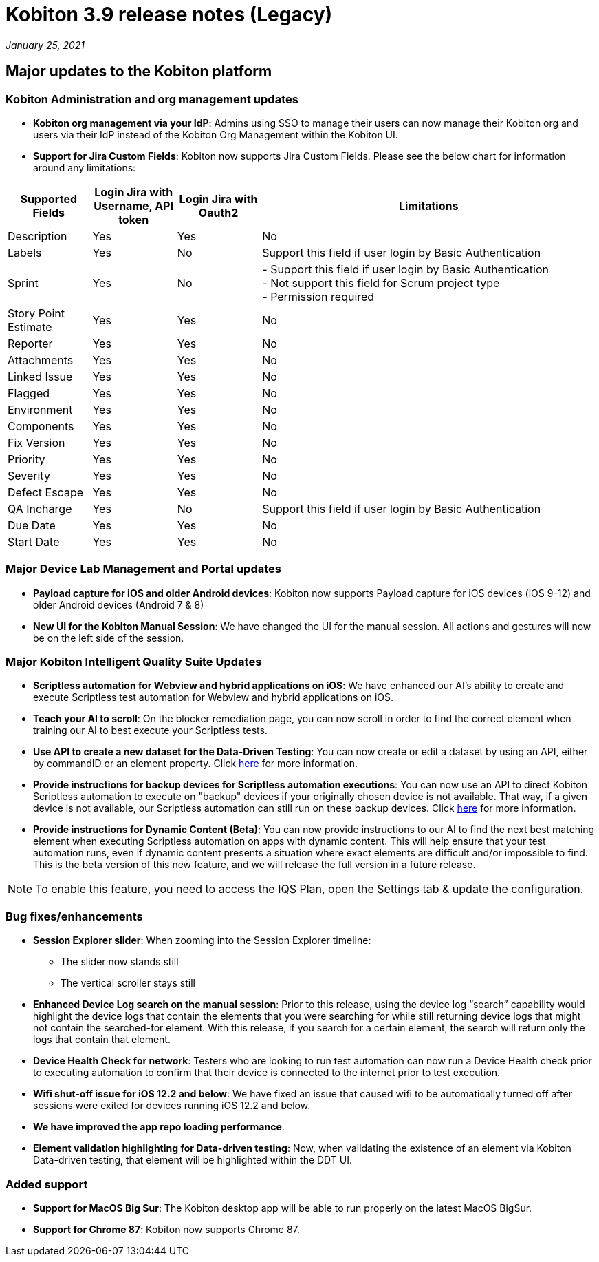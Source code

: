 = Kobiton 3.9 release notes (Legacy)
:navtitle: Kobiton 3.9 release notes

_January 25, 2021_

== Major updates to the Kobiton platform

=== Kobiton Administration and org management updates

* *Kobiton org management via your IdP*: Admins using SSO to manage their users can now manage their Kobiton org and users via their IdP instead of the Kobiton Org Management within the Kobiton UI.

* *Support for Jira Custom Fields*: Kobiton now supports Jira Custom Fields. Please see the below chart for information around any limitations:

[cols="1,1,1,4"]
|===
| Supported Fields | Login Jira with Username, API token | Login Jira with Oauth2 | Limitations

|Description
|Yes
|Yes
|No

|Labels
|Yes
|No
|Support this field if user login by Basic Authentication

|Sprint
|Yes
|No
|- Support this field if user login by Basic Authentication +
- Not support this field for Scrum project type +
- Permission required

|Story Point Estimate
|Yes
|Yes
|No

|Reporter
|Yes
|Yes
|No

|Attachments
|Yes
|Yes
|No

|Linked Issue
|Yes
|Yes
|No

|Flagged
|Yes
|Yes
|No

|Environment
|Yes
|Yes
|No

|Components
|Yes
|Yes
|No

|Fix Version
|Yes
|Yes
|No

|Priority
|Yes
|Yes
|No

|Severity
|Yes
|Yes
|No

|Defect Escape
|Yes
|Yes
|No

|QA Incharge
|Yes
|No
|Support this field if user login by Basic Authentication

|Due Date
|Yes
|Yes
|No

|Start Date
|Yes
|Yes
|No
|===

=== Major Device Lab Management and Portal updates

* *Payload capture for iOS and older Android devices*: Kobiton now supports Payload capture for iOS devices (iOS 9-12) and older Android devices (Android 7 & 8)
* *New UI for the Kobiton Manual Session*: We have changed the UI for the manual session. All actions and gestures will now be on the left side of the session.

=== Major Kobiton Intelligent Quality Suite Updates

* *Scriptless automation for Webview and hybrid applications on iOS*: We have enhanced our AI’s ability to create and execute Scriptless test automation for Webview and hybrid applications on iOS.
* *Teach your AI to scroll*: On the blocker remediation page, you can now scroll in order to find the correct element when training our AI to best execute your Scriptless tests.
* *Use API to create a new dataset for the Data-Driven Testing*: You can now create or edit a dataset by using an API, either by commandID or an element property. Click https://api.kobiton.com/docs/#data-driven-testing/[here] for more information.
* *Provide instructions for backup devices for Scriptless automation executions*: You can now use an API to direct Kobiton Scriptless automation to execute on "backup" devices if your originally chosen device is not available. That way, if a given device is not available, our Scriptless automation can still run on these backup devices. Click https://api.kobiton.com/docs/#kobiton-scriptless-automation/[here] for more information.
* *Provide instructions for Dynamic Content (Beta)*: You can now provide instructions to our AI to find the next best matching element when executing Scriptless automation on apps with dynamic content. This will help ensure that your test automation runs, even if dynamic content presents a situation where exact elements are difficult and/or impossible to find. This is the beta version of this new feature, and we will release the full version in a future release.

[NOTE]
To enable this feature, you need to access the IQS Plan, open the Settings tab & update the configuration.

=== Bug fixes/enhancements

* *Session Explorer slider*: When zooming into the Session Explorer timeline:
** The slider now stands still
** The vertical scroller stays still

* *Enhanced Device Log search on the manual session*: Prior to this release, using the device log “search” capability would highlight the device logs that contain the elements that you were searching for while still returning device logs that might not contain the searched-for element. With this release, if you search for a certain element, the search will return only the logs that contain that element.
* *Device Health Check for network*: Testers who are looking to run test automation can now run a Device Health check prior to executing automation to confirm that their device is connected to the internet prior to test execution.
* *Wifi shut-off issue for iOS 12.2 and below*: We have fixed an issue that caused wifi to be automatically turned off after sessions were exited for devices running iOS 12.2 and below.
* *We have improved the app repo loading performance*.
* *Element validation highlighting for Data-driven testing*: Now, when validating the existence of an element via Kobiton Data-driven testing, that element will be highlighted within the DDT UI.

=== Added support

* *Support for MacOS Big Sur*: The Kobiton desktop app will be able to run properly on the latest MacOS BigSur.
* *Support for Chrome 87*: Kobiton now supports Chrome 87.
